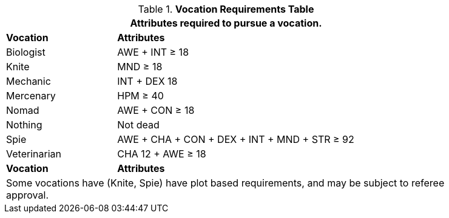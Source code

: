.*Vocation Requirements Table*
[width="85%",cols="1,3",frame="all", stripes="even"]
|===
2+<|Attributes required to pursue a vocation.

s|Vocation
s|Attributes

|Biologist
|AWE + INT &ge; 18

|Knite
|MND &ge; 18

|Mechanic
|INT + DEX 18

|Mercenary
|HPM &ge; 40

|Nomad
|AWE + CON &ge; 18

|Nothing
|Not dead

|Spie
|AWE + CHA + CON + DEX + INT + MND + STR &ge; 92


|Veterinarian
|CHA 12 + AWE &ge; 18

s|Vocation
s|Attributes

2+<|Some vocations have (Knite, Spie) have plot based requirements, and may be subject to referee approval.

|===

